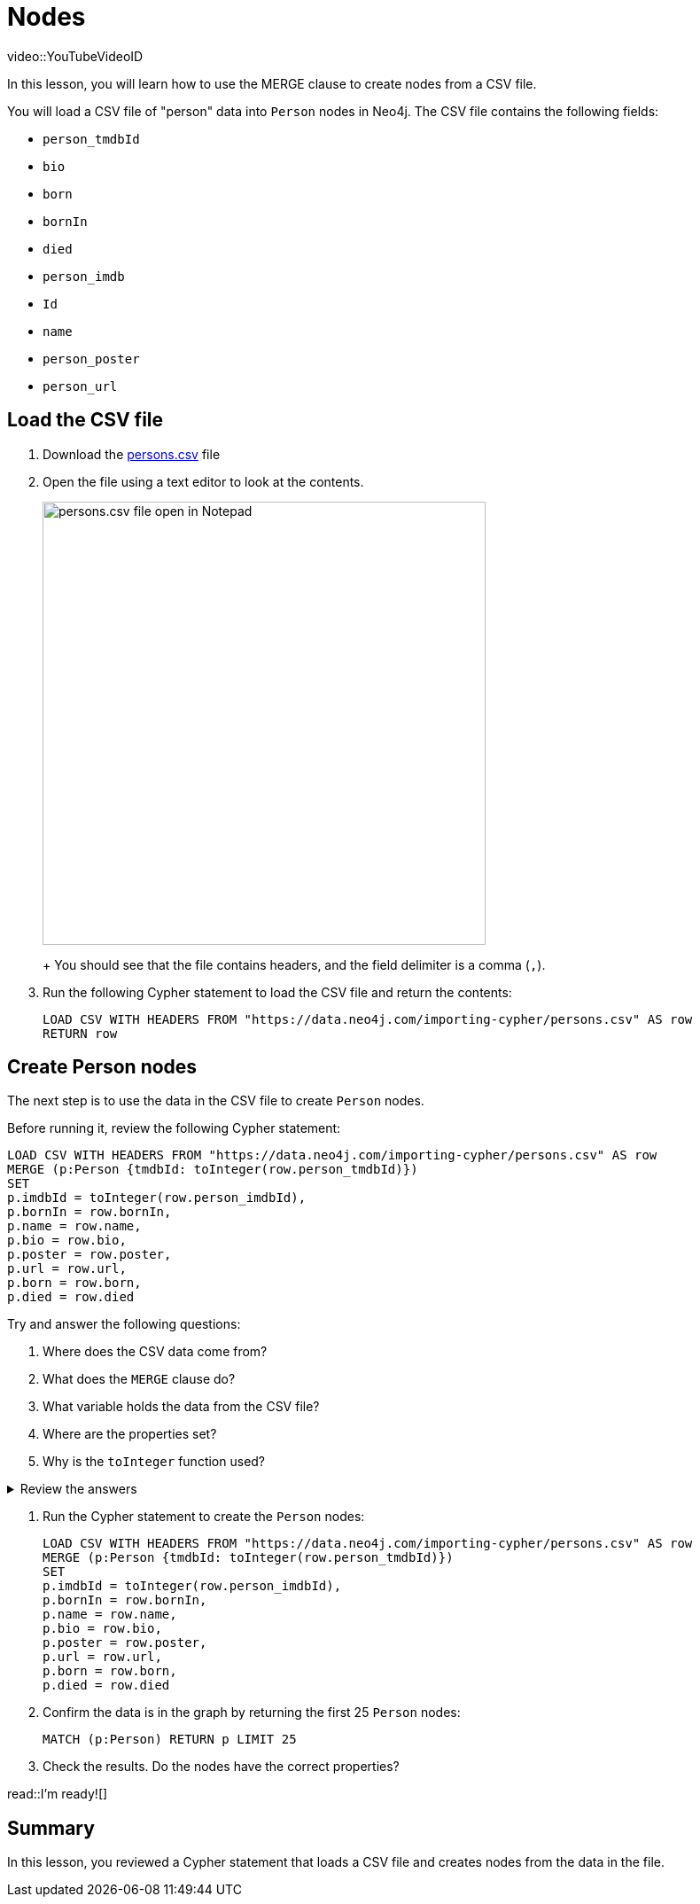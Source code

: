 = Nodes
:order: 1
:type: lesson

[.video]
video::YouTubeVideoID

[.transcript]

In this lesson, you will learn how to use the MERGE clause to create nodes from a CSV file.

You will load a CSV file of "person" data into `Person` nodes in Neo4j. The CSV file contains the following fields:

* `person_tmdbId`
* `bio`
* `born`
* `bornIn` 
* `died`
* `person_imdb`
* `Id`
* `name`
* `person_poster` 
* `person_url`

== Load the CSV file

. Download the link:https://data.neo4j.com/importing-cypher/persons.csv[persons.csv] file
. Open the file using a text editor to look at the contents.
+
image::images/persons_notepad.png[persons.csv file open in Notepad,width=500,align=center]
+ You should see that the file contains headers, and the field delimiter is a comma (`,`).
. Run the following Cypher statement to load the CSV file and return the contents: 
+
[source,cypher]
----
LOAD CSV WITH HEADERS FROM "https://data.neo4j.com/importing-cypher/persons.csv" AS row
RETURN row
----

== Create Person nodes

The next step is to use the data in the CSV file to create `Person` nodes.

Before running it, review the following Cypher statement:

[source, cypher]
----
LOAD CSV WITH HEADERS FROM "https://data.neo4j.com/importing-cypher/persons.csv" AS row
MERGE (p:Person {tmdbId: toInteger(row.person_tmdbId)})
SET
p.imdbId = toInteger(row.person_imdbId),
p.bornIn = row.bornIn,
p.name = row.name,
p.bio = row.bio,
p.poster = row.poster,
p.url = row.url,
p.born = row.born,
p.died = row.died
----

Try and answer the following questions:

. Where does the CSV data come from?
. What does the `MERGE` clause do?
. What variable holds the data from the CSV file?
. Where are the properties set?
. Why is the `toInteger` function used?

[%collapsible]
.Review the answers
====
. The LOAD CSV clause loads the CSV file from the specified URL.
. The MERGE clause creates a new `Person` if one does not already exist with the same `tmdbId` value.
. The `row` variable holds the data from the CSV file.
. The SET clause sets the properties of the `Person` node to the values of the corresponding fields in the CSV file.
. The `toInteger` function converts the `person_tmdbId` and `person_imdbId` values from strings to integers.
====

. Run the Cypher statement to create the `Person` nodes:
+
[source, cypher]
----
LOAD CSV WITH HEADERS FROM "https://data.neo4j.com/importing-cypher/persons.csv" AS row
MERGE (p:Person {tmdbId: toInteger(row.person_tmdbId)})
SET
p.imdbId = toInteger(row.person_imdbId),
p.bornIn = row.bornIn,
p.name = row.name,
p.bio = row.bio,
p.poster = row.poster,
p.url = row.url,
p.born = row.born,
p.died = row.died
----
. Confirm the data is in the graph by returning the first 25 `Person` nodes:
+
[source, cypher]
----
MATCH (p:Person) RETURN p LIMIT 25
----
. Check the results. Do the nodes have the correct properties?

read::I'm ready![]

[.summary]
== Summary

In this lesson, you reviewed a Cypher statement that loads a CSV file and creates nodes from the data in the file.